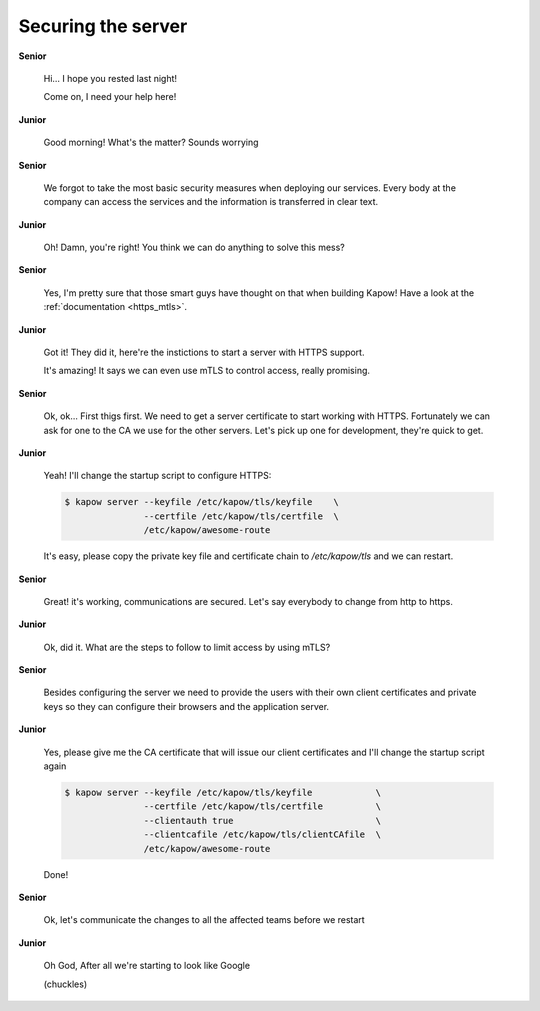 Securing the server
===================

**Senior**

  Hi...  I hope you rested last night!

  Come on, I need your help here!

**Junior**

  Good morning! What's the matter? Sounds worrying

**Senior**

  We forgot to take the most basic security measures when deploying our services.
  Every body at the company can access the services and the information is
  transferred in clear text.

**Junior**

  Oh! Damn, you're right! You think we can do anything to solve this mess?

**Senior**

  Yes, I'm pretty sure that those smart guys have thought on that when building
  Kapow! Have a look at the :ref:`documentation <https_mtls>`.

**Junior**

  Got it! They did it, here're the instictions to start a server with HTTPS support.

  It's amazing! It says we can even use mTLS to control access, really promising.

**Senior**

  Ok, ok... First thigs first. We need to get a server certificate to start
  working with HTTPS. Fortunately we can ask for one to the CA we use for the
  other servers. Let's pick up one for development, they're quick to get.

**Junior**

  Yeah! I'll change the startup script to configure HTTPS:

  .. code-block:: console

     $ kapow server --keyfile /etc/kapow/tls/keyfile    \
                    --certfile /etc/kapow/tls/certfile  \
                    /etc/kapow/awesome-route

  It's easy, please copy the private key file and certificate chain to `/etc/kapow/tls` and we can restart.

**Senior**

  Great! it's working, communications are secured. Let's say everybody to change
  from http to https.

**Junior**

  Ok, did it. What are the steps to follow to limit access by using mTLS?

**Senior**

  Besides configuring the server we need to provide the users with their own
  client certificates and private keys so they can configure their browsers and
  the application server.

**Junior**

  Yes, please give me the CA certificate that will issue our client certificates
  and I'll change the startup script again

  .. code-block:: console

     $ kapow server --keyfile /etc/kapow/tls/keyfile            \
                    --certfile /etc/kapow/tls/certfile          \
                    --clientauth true                           \
                    --clientcafile /etc/kapow/tls/clientCAfile  \
                    /etc/kapow/awesome-route

  Done!

**Senior**

  Ok, let's communicate the changes to all the affected teams before we restart

**Junior**

  Oh God, After all we're starting to look like Google

  (chuckles)
